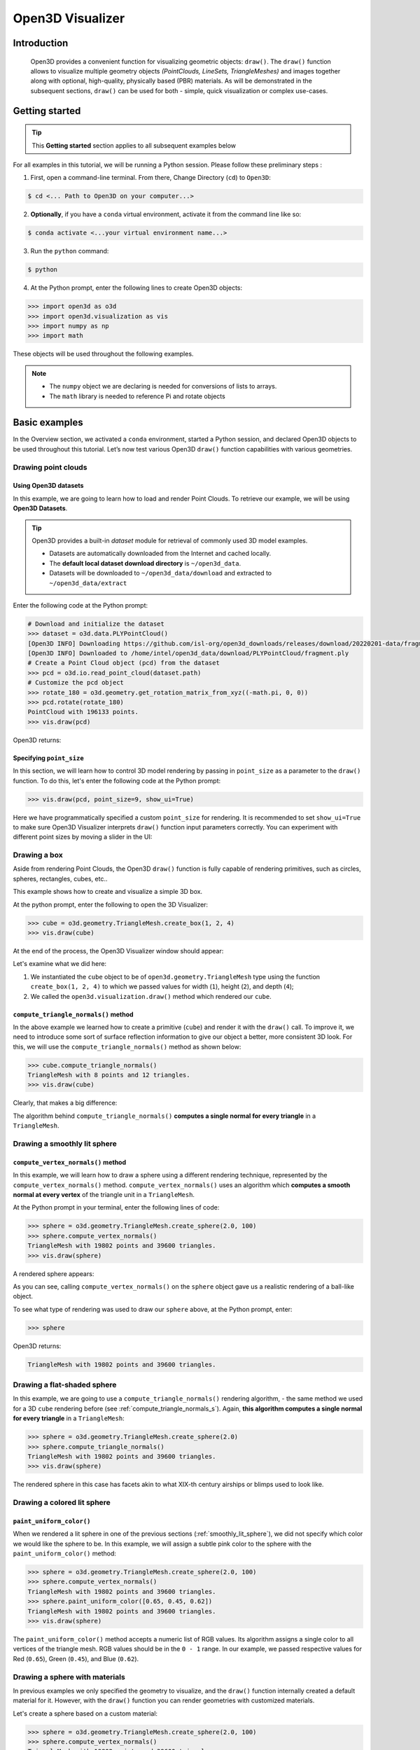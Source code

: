 .. _visualizer_basic:

Open3D Visualizer
=================

Introduction
---------------

.. epigraph:: Open3D provides a convenient function for visualizing geometric objects: ``draw()``. The ``draw()`` function allows to visualize multiple geometry objects *(PointClouds, LineSets, TriangleMeshes)* and images together along with optional, high-quality, physically based (PBR) materials. As will be demonstrated in the subsequent sections, ``draw()`` can be used for both - simple, quick visualization or complex use-cases.

Getting started
---------------

.. tip::
    This **Getting started** section applies to all subsequent examples below
	 
For all examples in this tutorial, we will be running a Python session. Please follow these preliminary steps :

1. First, open a command-line terminal. From there, Change Directory (``cd``) to ``Open3D``:
 
.. code-block:: sh

    $ cd <... Path to Open3D on your computer...>
	
.. image:: https://user-images.githubusercontent.com/93158890/159073961-821e4768-3678-4385-bc37-20c5b212c030.jpg
    :width: 700px	
    
2. **Optionally**, if you have a ``conda`` virtual environment, activate it from the command line like so:

.. code-block:: sh

    $ conda activate <...your virtual environment name...>
    
3. Run the ``python`` command:

.. code-block:: sh

    $ python

4. At the Python prompt, enter the following lines to create Open3D objects:

.. code-block:: python

    >>> import open3d as o3d
    >>> import open3d.visualization as vis
    >>> import numpy as np
    >>> import math
		
These objects will be used throughout the following examples.

.. note::
    * The ``numpy`` object we are declaring is needed for conversions of lists to arrays.
    * The ``math`` library is needed to reference Pi and rotate objects


Basic examples
--------------

In the Overview section, we activated a ``conda`` environment, started a Python session, and declared Open3D objects to be used throughout this tutorial. Let’s now test various Open3D ``draw()`` function capabilities with various geometries.


Drawing point clouds
::::::::::::::::::::

Using Open3D datasets
"""""""""""""""""""""

In this example, we are going to learn how to load and render Point Clouds. To retrieve our example, we will be using **Open3D Datasets**.


.. tip::

    Open3D provides a built-in *dataset* module for retrieval of commonly used 3D model examples.
    
    * Datasets are automatically downloaded from the Internet and cached locally.
    * The **default local dataset  download directory** is ``~/open3d_data``.
    * Datasets will be downloaded to ``~/open3d_data/download`` and extracted to ``~/open3d_data/extract``


.. seealso::

    For more information on datasets, please refer to the 
    :doc:`Datasets <../data/index>` page


Enter the following code at the Python prompt:

.. code-block:: python

    # Download and initialize the dataset
    >>> dataset = o3d.data.PLYPointCloud()
    [Open3D INFO] Downloading https://github.com/isl-org/open3d_downloads/releases/download/20220201-data/fragment.ply
    [Open3D INFO] Downloaded to /home/intel/open3d_data/download/PLYPointCloud/fragment.ply
    # Create a Point Cloud object (pcd) from the dataset
    >>> pcd = o3d.io.read_point_cloud(dataset.path)
    # Customize the pcd object
    >>> rotate_180 = o3d.geometry.get_rotation_matrix_from_xyz((-math.pi, 0, 0))
    >>> pcd.rotate(rotate_180)
    PointCloud with 196133 points.
    >>> vis.draw(pcd)
	
Open3D returns:
	
.. image:: https://user-images.githubusercontent.com/93158890/159548100-404afe97-8960-4e68-956f-cc6957632a93.jpg
    :width: 700px

Specifying ``point_size``
"""""""""""""""""""""""""

In this section, we will learn how to control 3D model rendering by passing in ``point_size`` as a parameter to the ``draw()`` function. To do this, let's enter the following code at the Python prompt:

.. code-block:: python

    >>> vis.draw(pcd, point_size=9, show_ui=True)

Here we have programmatically specified a custom ``point_size`` for rendering. It is recommended to set ``show_ui=True`` to make sure Open3D Visualizer interprets ``draw()`` function input parameters correctly. You can experiment with different point sizes by moving a slider in the UI:

.. image:: https://user-images.githubusercontent.com/93158890/159555822-5eb3562b-4432-4a73-ab48-342b0cd2a898.jpg
    :width: 700px


Drawing a box 
:::::::::::::

Aside from rendering Point Clouds, the Open3D ``draw()`` function is fully capable of rendering primitives, such as circles, spheres, rectangles, cubes, etc..

This example shows how to create and visualize a simple 3D box.


At the python prompt, enter the following to open the 3D Visualizer:

.. code-block:: python

    >>> cube = o3d.geometry.TriangleMesh.create_box(1, 2, 4)
    >>> vis.draw(cube)

At the end of the process, the Open3D Visualizer window should appear:

.. image:: https://user-images.githubusercontent.com/93158890/148607529-ee0ae0de-05af-423d-932c-2a5a6c8d7bda.jpg
    :width: 700px

Let's examine what we did here:

1) We instantiated the ``cube`` object to be of ``open3d.geometry.TriangleMesh`` type using the function ``create_box(1, 2, 4)`` to which we passed values for width (``1``), height (``2``), and depth (``4``);

2) We called the ``open3d.visualization.draw()`` method which rendered our ``cube``.



.. _compute_triangle_normals_s:

``compute_triangle_normals()`` method
"""""""""""""""""""""""""""""""""""""

In the above example we learned how to create a primitive (``cube``) and render it with the ``draw()`` call. To improve it, we need to introduce some sort of surface reflection information to give our object a better, more consistent 3D look. For this, we will use the ``compute_triangle_normals()`` method as shown below:

.. code-block:: python

    >>> cube.compute_triangle_normals()
    TriangleMesh with 8 points and 12 triangles.
    >>> vis.draw(cube)

Clearly, that makes a big difference:

.. image:: https://user-images.githubusercontent.com/93158890/157720147-cde9a54b-cba5-480e-ba0e-7784b5bd5677.jpg
    :width: 700px

The algorithm behind ``compute_triangle_normals()`` **computes a single normal for every triangle** in a ``TriangleMesh``.



.. _smoothly_lit_sphere:

Drawing a smoothly lit sphere
:::::::::::::::::::::::::::::


``compute_vertex_normals()`` method
"""""""""""""""""""""""""""""""""""

In this example, we will learn how to draw a sphere using a different rendering technique, represented by the ``compute_vertex_normals()`` method. ``compute_vertex_normals()`` uses an algorithm which **computes a smooth normal at every vertex** of the triangle unit in a ``TriangleMesh``.

At the Python prompt in your terminal, enter the following lines of code:

.. code-block:: python

    >>> sphere = o3d.geometry.TriangleMesh.create_sphere(2.0, 100)
    >>> sphere.compute_vertex_normals()
    TriangleMesh with 19802 points and 39600 triangles.
    >>> vis.draw(sphere)
		
A rendered sphere appears:

.. image:: https://user-images.githubusercontent.com/93158890/157339234-1a92a944-ac38-4256-8297-0ad78fd24b9c.jpg
    :width: 700px


As you can see, calling ``compute_vertex_normals()`` on the ``sphere`` object gave us a realistic rendering of a ball-like object.

To see what type of rendering was used to draw our ``sphere`` above, at the Python prompt, enter: 

.. code-block:: python
	
    >>> sphere

Open3D returns:

.. code-block:: sh
	
    TriangleMesh with 19802 points and 39600 triangles.


Drawing a flat-shaded sphere
:::::::::::::::::::::::::::::

In this example, we are going to use a ``compute_triangle_normals()`` rendering algorithm, - the same method we used for a 3D ``cube`` rendering before (see :ref:`compute_triangle_normals_s`). Again, **this algorithm computes a single normal for every triangle** in a ``TriangleMesh``:


.. code-block:: python

    >>> sphere = o3d.geometry.TriangleMesh.create_sphere(2.0)
    >>> sphere.compute_triangle_normals()
    TriangleMesh with 19802 points and 39600 triangles.
    >>> vis.draw(sphere)


.. image:: https://user-images.githubusercontent.com/93158890/157728100-0a495e56-c613-40c4-a292-6e45213d61f6.jpg
    :width: 700px


The rendered sphere in this case has facets akin to what XIX-th century airships or blimps used to look like.


Drawing a colored lit sphere
::::::::::::::::::::::::::::

``paint_uniform_color()``
"""""""""""""""""""""""""

When we rendered a lit sphere in one of the previous sections (:ref:`smoothly_lit_sphere`), we did not specify which color we would like the sphere to be. In this example, we will assign a subtle pink color to the sphere with the ``paint_uniform_color()`` method:

.. code-block:: python

    >>> sphere = o3d.geometry.TriangleMesh.create_sphere(2.0, 100)
    >>> sphere.compute_vertex_normals()
    TriangleMesh with 19802 points and 39600 triangles.
    >>> sphere.paint_uniform_color([0.65, 0.45, 0.62])
    TriangleMesh with 19802 points and 39600 triangles.
    >>> vis.draw(sphere)
   
.. image:: https://user-images.githubusercontent.com/93158890/160883817-5a22f449-62e2-45e0-8033-bfec72e09210.jpg
    :width: 700px

The ``paint_uniform_color()`` method accepts a numeric list of RGB values. Its algorithm assigns a single color to all vertices of the triangle mesh. RGB values should be in the ``0 - 1`` range. In our example, we passed respective values for Red (``0.65``), Green (``0.45``), and Blue (``0.62``).


Drawing a sphere with materials
:::::::::::::::::::::::::::::::

In previous examples we only specified the geometry to visualize, and the ``draw()`` function internally created a default material for it. However, with the ``draw()`` function you can render geometries with customized materials.

Let's create a sphere based on a custom material:


.. code-block:: python

    >>> sphere = o3d.geometry.TriangleMesh.create_sphere(2.0, 100)
    >>> sphere.compute_vertex_normals()
    TriangleMesh with 19802 points and 39600 triangles.
    >>> mat = vis.rendering.MaterialRecord()
    >>> mat.shader = "defaultLit"
    >>> mat.base_color = np.asarray([1.0, 0.0, 1.0, 1.0])
  
We declare ``mat`` as a material rendering object and initialize it with a default lighting scheme.

``rendering`` is a submodule of ``open3d.visualization``.

``MaterialRecord()`` is a structure which holds various material properties.

The ``shader`` property accepts a string representing the type of material. The two most common options are ``'defaultLit'`` and ``'defaultUnlit'``. Its other options will be covered in :doc:`visualizer_advanced` tutorial.

The ``mat.base_color`` represents the base material RGBA color. It expects a ``numpy`` array as a parameter. The ``numpy`` module we imported at the very beginning of this tutorial helps us pass the RGBA values as an array to the ``mat.base_color`` property.

To find out what type of object *mat* is, we type in ``mat`` at the Python prompt:
	
.. code-block:: python

    >>> mat
    <open3d.cpu.pybind.visualization.rendering.MaterialRecord object at 0x7f2be5e34430>


Now, we'll show a ``draw()`` call variant which allows the user to specify a material to use with the geometry. This is different from previous examples where the ``draw()`` call created a default material automatically:

.. code-block:: python

    >>> vis.draw({'name': 'sphere', 'geometry': sphere, 'material': mat})
  
.. image:: https://user-images.githubusercontent.com/93158890/150883605-a5e65a3f-0a25-4ff4-b039-4aa6e53a1440.jpg
    :width: 700px



Drawing a metallic sphere
:::::::::::::::::::::::::

In earlier examples, we used ``create_sphere()`` to render the sphere with basic RGB/RGBA colors. Next, we will look at other material properties.

.. code-block:: python

    >>> sphere = o3d.geometry.TriangleMesh.create_sphere(2.0, 100)
    >>> sphere.compute_vertex_normals()
    TriangleMesh with 19802 points and 39600 triangles.
    >>> rotate_90 = o3d.geometry.get_rotation_matrix_from_xyz((-math.pi / 2, 0, 0))
    >>> sphere.rotate(rotate_90)
    TriangleMesh with 19802 points and 39600 triangles.
    >>> mat = vis.rendering.MaterialRecord()
    >>> mat.shader = "defaultLit"
    >>> mat.base_color = np.asarray([0.8, 0.9, 1.0, 1.0])
    >>> mat.base_roughness = 0.4
    >>> mat.base_metallic = 1.0
    >>> vis.draw({'name': 'sphere', 'geometry': sphere, 'material': mat}, ibl="nightlights")
  

.. image:: https://user-images.githubusercontent.com/93158890/157758092-9efb1ca0-b96a-4e1d-abd7-95243b279d2e.jpg
    :width: 700px

Let's examine new elements in the code above:

``rotate_90`` - utility object from a special function -  ``get_rotation_matrix_from_xyz()`` - for creating a rotation matrix given angles to rotate around the ``x``, ``y``, and ``z`` axes.

``sphere.rotate(rotate_90)`` - rotates the triangle mesh based on a rotation matrix object we pass in.

``mat.base_roughness = 0.4`` - PBR (Physically-Based Rendering) material property which controls the smoothness of the surface (see  `Filament Material Guide <https://google.github.io/filament/Materials.html>`_ for details)

``mat.base_metallic = 1.0`` - PBR material property which defines whether the surface is metallic or not (see  `Filament Material Guide <https://google.github.io/filament/Materials.html>`_ for details)

``vis.draw({'name': 'sphere', 'geometry': sphere, 'material': mat}, ibl="nightlights")`` -  a different variant of the ``draw()`` call which uses the ``ibl`` (Image Based Lighting) property. The *'ibl'* parameter property allows the user to specify the HDR lighting to use. We assigned ``"nightlights"`` to ``ibl``, and thus get a realistic nighttime city scene.



Drawing a glossy sphere 
:::::::::::::::::::::::

In a previous metallic sphere rendering we covered a number of methods, parameters, and properties for beautifying its display. Let's now create a non-metallic balloon-like sphere and see what transpires:


.. code-block:: python

    >>> sphere = o3d.geometry.TriangleMesh.create_sphere(2.0, 100)
    >>> sphere.compute_vertex_normals()
    TriangleMesh with 19802 points and 39600 triangles.
    >>> rotate_90 = o3d.geometry.get_rotation_matrix_from_xyz((-math.  pi / 2, 0, 0))
    >>> sphere.rotate(rotate_90)
    TriangleMesh with 19802 points and 39600 triangles.
    >>> mat = vis.rendering.MaterialRecord()
    >>> mat.shader = "defaultLit"
    >>> mat.base_color = np.asarray([0.8, 0.9, 1.0, 1.0])
    >>> mat.base_roughness = 0.25
    >>> mat.base_reflectance = 0.9
    >>> vis.draw({'name': 'sphere', 'geometry': sphere, 'material':   mat}, ibl="nightlights")
  
.. image:: https://user-images.githubusercontent.com/93158890/157770798-2c42e7dc-e063-4f26-90b4-16a45e263f36.jpg
    :width: 700px


This code is similar to that used in the rendering of a previous metallic sphere. But, there are a couple of elements that make this version of the sphere look different:

``mat.base_roughness = 0.25`` - PBR material roughness here is set to ``0.25`` in contrast to the previous metallic sphere version, where ``base_roughness`` was set to ``0.4``.

``mat.base_reflectance = 0.9`` - PBR material property which controls the  reflectance (glossiness) of the surface (see  `Filament Material Guide <https://google.github.io/filament/Materials.html>`_ for details)

The ``draw()`` call here is identical to the metallic version of the sphere.



Drawing a sphere with textures
::::::::::::::::::::::::::::::


Pre-Requisites
""""""""""""""

In order to run this example, you must:

1. Download the **demo_scene_assets.tgz** compressed file from https://github.com/isl-org/open3d_downloads/releases/tag/o3d_demo_scene 

2. Copy **demo_scene_assets.tgz** to ``Open3D/examples/test_data/`` location on your system

3. Decompress **demo_scene_assets.tgz** in ``Open3D/examples/test_data/`` so it becomes a subdirectory of ``/test_data/``.


Running the code
""""""""""""""""

In this example, we will add textures to rendered objects:

.. code-block:: python

    >>> sphere = o3d.geometry.TriangleMesh.create_sphere(2.0, 100, create_uv_map=True)
    >>> sphere.compute_vertex_normals()
    TriangleMesh with 19802 points and 39600 triangles.
    >>> rotate_90 = o3d.geometry.get_rotation_matrix_from_xyz((-math.pi / 2, 0, 0))
    >>> sphere.rotate(rotate_90)
    TriangleMesh with 19802 points and 39600 triangles.
    >>> mat = vis.rendering.MaterialRecord()
    >>> mat.shader = "defaultLit"
    >>> mat.albedo_img = o3d.io.read_image('examples/test_data/demo_scene_assets/Tiles074_Color.jpg')
    >>> mat.normal_img = o3d.io.read_image('examples/test_data/demo_scene_assets/Tiles074_NormalDX.jpg')
    >>> mat.roughness_img = o3d.io.read_image('examples/test_data/demo_scene_assets/Tiles074_Roughness.jpg')
    >>> vis.draw({'name': 'sphere', 'geometry': sphere, 'material': mat}, ibl="nightlights")


.. image:: https://user-images.githubusercontent.com/93158890/157775220-443aad2d-9123-42d0-b584-31e9fb8f38c3.jpg
    :width: 700px


Let's examine new method calls and properties in this rendering:

``create_sphere(2.0, 100, create_uv_map=True)`` - generates texture coordinates for the sphere that can be used later with textures

``mat.albedo_img`` - modifies the base color of the geometry

``mat.normal_img`` - modifies the normal of the geometry

``mat.roughness_img`` - modifies the roughness

All three properties are initialized by the ``o3d.io.read_image()`` method which loads an image in either JPEG or PNG format.

.. note::
    * The image file path in ``o3d.io.read_image()`` on your system may be different from the one shown in our example. Please change the image path accordingly.
    * You can use absolute or relative paths to image files.
    




.. _trianglemesh_lineset:

Drawing a wireframe sphere
::::::::::::::::::::::::::

Line Sets are typically used to display a wireframe of a 3D model. Let's do that by creating a custom ``LineSet`` object:

.. code-block:: python

    >>> sphere = o3d.geometry.TriangleMesh.create_sphere(2.0, 25)
    >>> sphere.compute_vertex_normals()
    TriangleMesh with 1202 points and 2400 triangles.
    >>> rotate_90 = o3d.geometry.get_rotation_matrix_from_xyz((-math.  pi / 2, 0, 0))
    >>> sphere.rotate(rotate_90)
    TriangleMesh with 1202 points and 2400 triangles.
    >>> line_set = o3d.geometry.LineSet.create_from_triangle_mesh  (sphere)
    >>> line_set.paint_uniform_color([0.0, 0.0, 1.0])
    LineSet with 3600 lines.
    >>> vis.draw(line_set)

  
.. image:: https://user-images.githubusercontent.com/93158890/157949589-8b87fa81-a5cf-4791-a4f7-2d5dc91e546e.jpg
    :width: 700px

So, what's new in this code?

``line_set = o3d.geometry.LineSet.create_from_triangle_mesh(sphere)`` - here we create a line set from the edges of individual triangles of a triangle mesh.

``line_set.paint_uniform_color([0.0, 0.0, 1.0])`` - here we paint the wireframe ``LineSet`` blue. [*Red=0, Green=0, Blue=1*]



.. _bounding_box_sphere:

Drawing a sphere in a bounding box ``LineSet``
::::::::::::::::::::::::::::::::::::::::::::::

Rendering multiple objects
""""""""""""""""""""""""""

In prior examples, we rendered only one 3D object at a time. But the ``draw()`` function can be used to render multiple 3D objects simultaneously. In this example, we will render two objects: the **Sphere** and its **Axis-Aligned Bounding Box** represented by a cubic frame around the sphere:


.. code-block:: python
  
    >>> sphere = o3d.geometry.TriangleMesh.create_sphere(2.0, 100)
    >>> sphere.compute_vertex_normals()
    TriangleMesh with 19802 points and 39600 triangles.
    >>> aabb = o3d.geometry.AxisAlignedBoundingBox.create_from_points(sphere.vertices)
    >>> line_set = o3d.geometry.LineSet.create_from_axis_aligned_bounding_box(aabb)
    >>> line_set.paint_uniform_color([0, 0, 1])
    LineSet with 12 lines.
    >>> vis.draw([sphere,line_set])


Both objects appear and can be moved and rotated:

.. image:: https://user-images.githubusercontent.com/93158890/157901535-fbe78fc0-9b85-476e-a0a1-01e0e5d80738.jpg
    :width: 700px

Let's go over the new code here:

``aabb`` stands for *axis-aligned bounding box*.

``aabb = o3d.geometry.AxisAlignedBoundingBox.create_from_points(sphere.vertices)`` - creates a bounding box fully encompassing the sphere.


``LineSet`` objects
"""""""""""""""""""

As recently shown in the ``TriangleMesh LineSet`` Sphere example (:ref:`trianglemesh_lineset`), Line Sets are used to render a wireframe of a 3D model. In our case, we are creating a basic cubic frame around our sphere based on the ``AxisAlignedBoundingBox`` object (``aabb``) we created earlier:

``line_set = o3d.geometry.LineSet.create_from_axis_aligned_bounding_box(aabb)``

``line_set.paint_uniform_color([0, 0, 1])`` - paints the bounding box ``LineSet`` blue.

Multiple object parameters in ``draw()`` calls
""""""""""""""""""""""""""""""""""""""""""""""

Finally, we have a ``draw()`` call with multiple 3D object parameters:

``vis.draw([sphere,line_set])``

You can pass as many objects to the ``draw()`` as you need.



Specifying wireframe ``line_width``
"""""""""""""""""""""""""""""""""""

Aside from rendering ``LineSet`` wireframes or grids, we can change their thickness by passing in a ``line_width`` parameter with a numeric value to the ``draw()`` function like so:

.. code-block:: python

    >>> vis.draw([sphere,line_set], line_width=50)

Here we rendered a grotesquely thicker Bounding Box by increasing its thickness (``line_width`` property) to ``50``: 

.. image:: https://user-images.githubusercontent.com/93158890/158695002-f5976bfa-1e81-46dc-bf3b-b926d0c5e0af.jpg
    :width: 700px
    
The default value for the ``line_width`` parameter is ``2``. The minimum supplied value is ``1``. The rendering at ``line_width=1`` will be more subtle:

.. code-block:: python

    >>> vis.draw([sphere,line_set], line_width=1)


.. image:: https://user-images.githubusercontent.com/93158890/158695717-042343a4-bbc3-45b8-ab6b-1118ad027cd7.jpg
    :width: 700px

Experiment with the ``line_width`` parameter values to find an optimal one for your purposes.



Commonly used ``draw()`` options
--------------------------------

Displaying UI, window titles, and specifying window dimensions
::::::::::::::::::::::::::::::::::::::::::::::::::::::::::::::

Aside from rendering 3D objects, you can use the ``draw()`` function calls to control a number of Open3D Visualizer display options that are not shown by default, such as:

* displaying UI / control panel for interactively modifying 3D model rendering parameters of the Visualizer 
* adding a Visualizer window title;
* specifying window dimensions (i.e. ``width`` and ``height``).

The code below illustrates how to rename a Visualizer title bar and set window ``width`` and ``height`` by customizing the ``draw()`` call, using our prior :ref:`bounding_box_sphere` example:

.. code-block:: python

    >>> vis.draw([sphere,line_set], show_ui=True, title="Sphere and AABB LineSet", width=700, height=700)
	
.. image:: https://user-images.githubusercontent.com/93158890/158281728-994ff828-53b0-485a-9feb-9b121d7354f7.jpg
    :width: 700px


At the bottom of the UI / control panel, you can see the section titled "*Geometries*" (outlined in a dark grey box). This section contains a list of rendered objects that can be individually turned on or off by clicking a checkbox to the left of their names.





Assigning names to objects in the UI
::::::::::::::::::::::::::::::::::::

Object collections
""""""""""""""""""

In prior examples, we used the the ``draw()`` function to render 3D objects explicitly. The ``draw()`` function is not limited to 3D Objects only. You can create a collection of objects with their properties, mix them with visualizer-specific options, and render the result. In the previous example, we learned how to control a number of Open3D Visualizer display options that are not shown by default. In this case, our goal is to rename the default-assigned name of *Object 1* in the "Geometries" frame of the Visualizer UI to *sphere* .

We now declare the ``geoms`` collection which will contain a geometry object ``sphere`` (from previous examples), and we will name it *sphere* (``'name': 'sphere'``). This will serve as a signal to the Visualizer UI to replace its default "Geometries" from *Object 1* to *sphere*:

.. code-block:: python

    >>> geoms = {'name': 'sphere', 'geometry': sphere}

We can now display the UI and confirm that our custom object is named appropriately:

.. code-block:: python

    >>> vis.draw(geoms, show_ui=True)

And here is the named object:

.. image:: https://user-images.githubusercontent.com/93158890/159092908-a2462f6d-34fc-4703-9845-9b311a7f1630.jpg
    :width: 700px
    
So far, our ``geoms`` collection defined only a single object: *sphere*. But we can turn it into a list and define multiple objects there:

1. Re-declare ``geoms`` object to contain a collection list of the ``sphere`` and ``aabb`` bounding box from the :ref:`bounding_box_sphere` section.

2. Call ``draw(geoms, show_ui=True)``:

.. code-block:: python
  
    >>> geoms = [{'name': 'sphere', 'geometry': sphere}, {'name': 'Axis Aligned Bounding Box line_set', 'geometry': line_set}]
    >>> vis.draw(geoms, show_ui=True)

.. image:: https://user-images.githubusercontent.com/93158890/159094500-83ddd46f-0e71-40e1-9b97-ae46480cd860.jpg
    :width: 700px



More ``draw()`` options
:::::::::::::::::::::::

``show_skybox`` and ``bg_color``
""""""""""""""""""""""""""""""""

Aside from naming Open3D Visualizer status bar, geometries, and displaying the UI, you also have options to programmatically turn the light blue *skybox* on or off (``show_skybox=False/True``) as well as change the background color (``bg_color=(x.x, x.x, x.x, x.x)``).

First, we'll demonstrate how to turn off the *skybox* using our *sphere* example. At your Python prompt, enter:

.. code-block:: python

    >>> vis.draw(sphere, show_ui=True, show_skybox=False)
	
And the Visualizer window opens without the default *skybox* blue background:

.. image:: https://user-images.githubusercontent.com/93158890/159093215-31dcacf7-306f-4231-9155-0df474ce4828.jpg
    :width: 700px

Next, we will explore the *background color* (``bg_color``) parameter. At the Python prompt, enter:

.. code-block:: python

    >>> vis.draw(sphere, show_ui=True, title="Green Background", show_skybox=False, bg_color=(0.56, 1.0, 0.69, 1.0))

Here, we have displayed the UI, renamed the title bar to *"Green Background"*, turned off the default *skybox* background, and explicitly specified RGB-Alfa values for the ``bg_color``:

.. image:: https://user-images.githubusercontent.com/93158890/160878317-a57755a0-8b8f-44db-b718-443aa435035a.jpg
    :width: 700px





